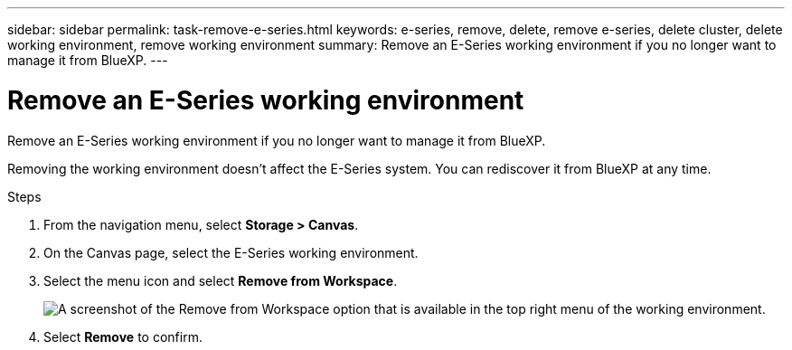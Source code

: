 ---
sidebar: sidebar
permalink: task-remove-e-series.html
keywords: e-series, remove, delete, remove e-series, delete cluster, delete working environment, remove working environment
summary: Remove an E-Series working environment if you no longer want to manage it from BlueXP.
---

= Remove an E-Series working environment
:hardbreaks:
:nofooter:
:icons: font
:linkattrs:
:imagesdir: ./media/

[.lead]
Remove an E-Series working environment if you no longer want to manage it from BlueXP.

Removing the working environment doesn't affect the E-Series system. You can rediscover it from BlueXP at any time.

.Steps

. From the navigation menu, select *Storage > Canvas*.

. On the Canvas page, select the E-Series working environment.

. Select the menu icon and select *Remove from Workspace*.
+
image:screenshot-remove.png[A screenshot of the Remove from Workspace option that is available in the top right menu of the working environment.]

. Select *Remove* to confirm.

